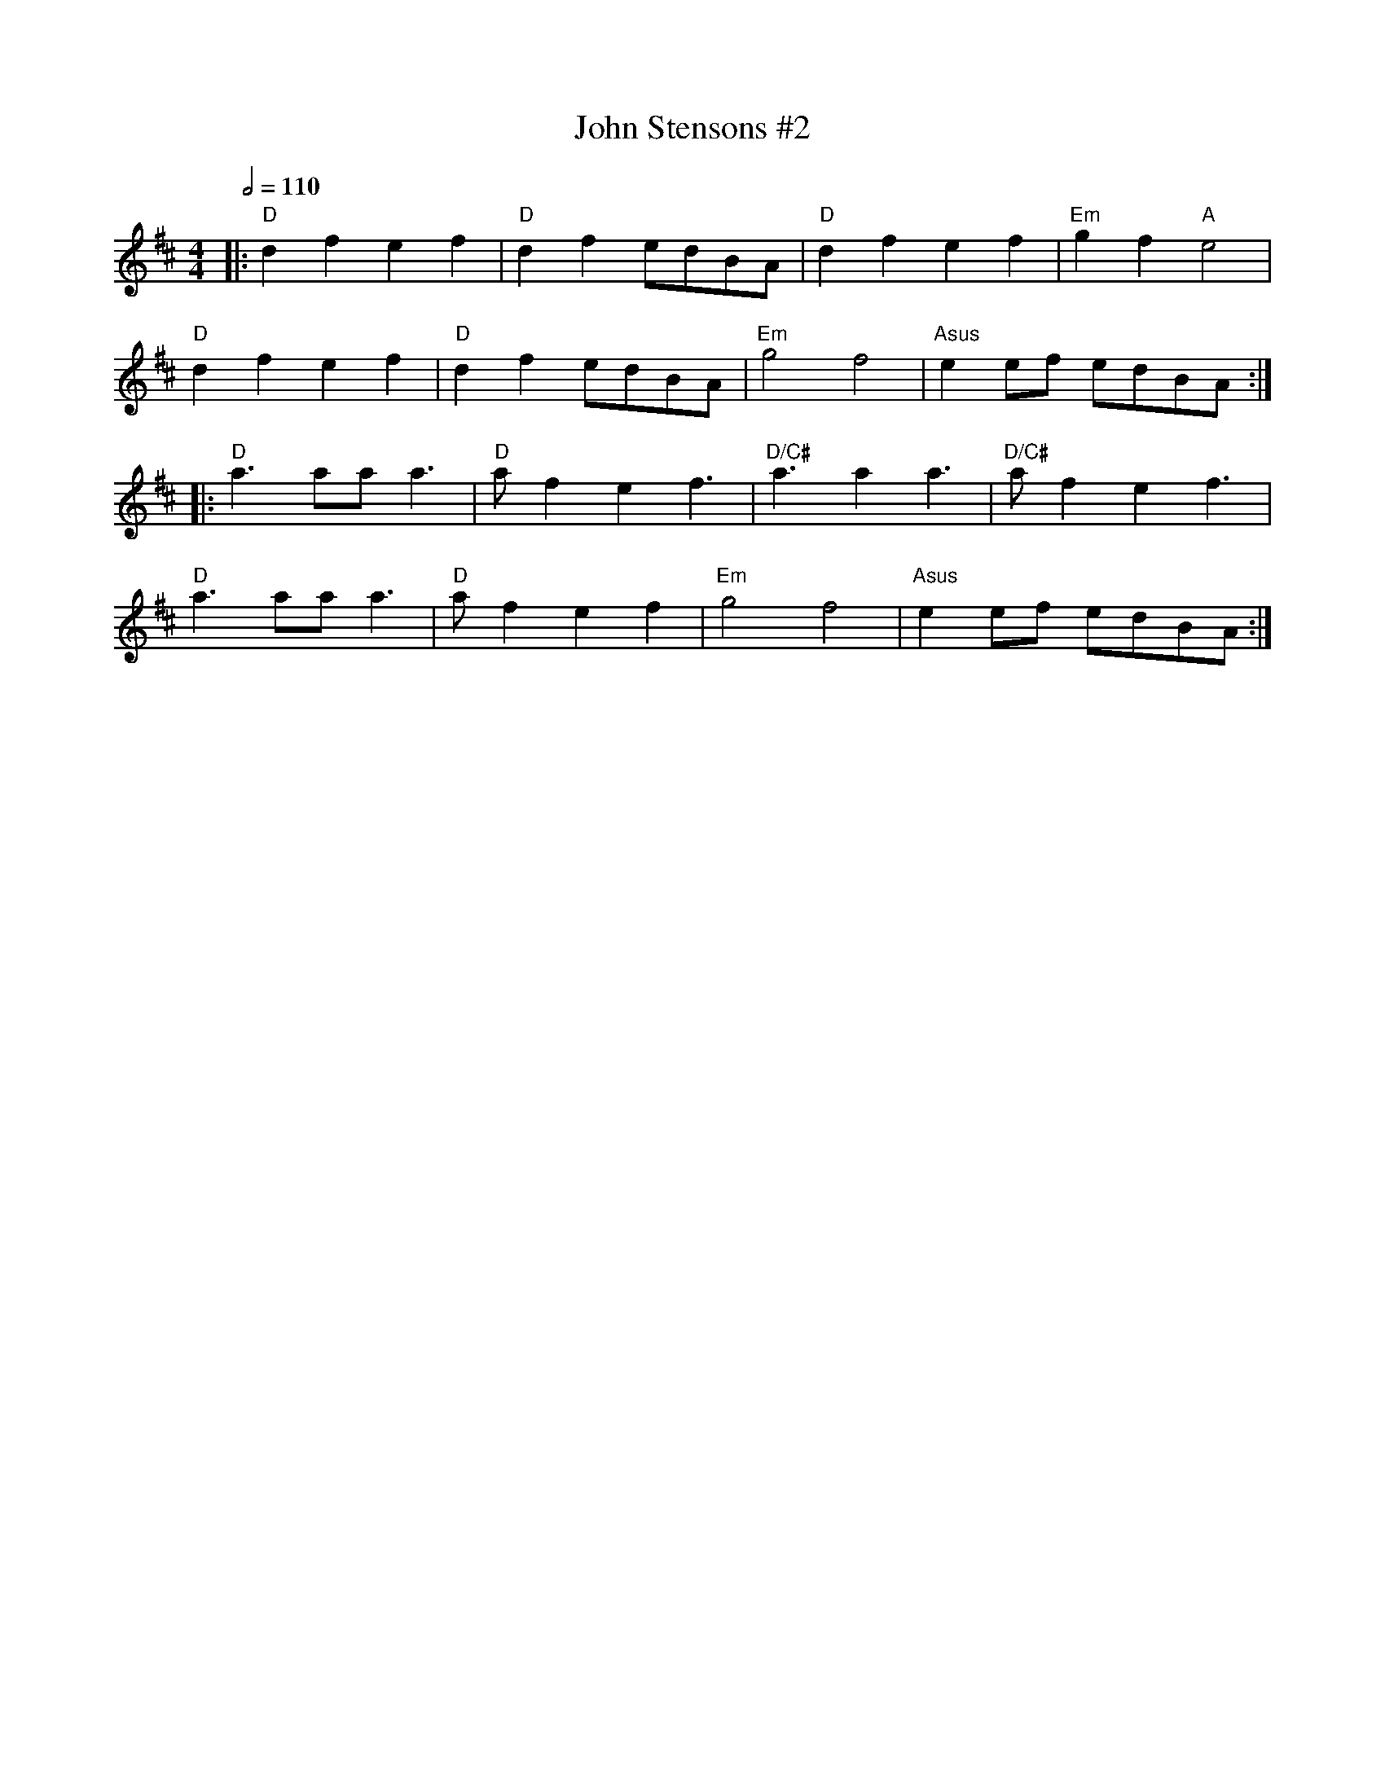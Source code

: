 X: 1
T: John Stensons #2
R: polka
Q:1/2=110
M: 4/4
L: 1/8
K: Dmaj
|:"D"d2 f2 e2 f2|"D"d2 f2 edBA|"D"d2 f2 e2 f2|"Em"g2 f2 "A"e4|
"D"d2 f2 e2 f2|"D"d2 f2 edBA|"Em"g4 f4|"Asus"e2 ef edBA:|
|:"D"a3 aa a3|"D" af2 e2 f3 |"D/C#"a3 a2 a3|"D/C#" af2 e2 f3|
"D"a3 aa a3| "D"af2 e2 f2|"Em"g4 f4|"Asus"e2 ef edBA:|